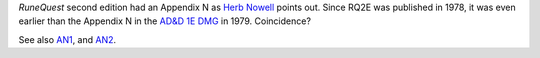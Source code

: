 .. title: RuneQuest Appendix N
.. slug: runequest-appendix-n
.. date: 2013-11-20 08:36:10 UTC-05:00
.. tags: rpg,rq2,runequest,appendix n,d&d dungeon masters guide
.. category: gaming/rpg
.. link: 
.. description: 
.. type: text


`RuneQuest` second edition had an Appendix N as `Herb Nowell`__ points
out.  Since RQ2E was published in 1978, it was even earlier than the
Appendix N in the `AD&D 1E DMG`__ in 1979.  Coincidence?

See also AN1_, and AN2_.

.. _AN1: http://www.blackgate.com/2013/10/04/appendix-n-carrying-on-the-flame/
.. _AN2: http://www.blackgate.com/2013/09/17/the-other-appendix-n/

__ https://web.archive.org/web/20140812072223/http://www.peopletobe.com/runequest-appendix-n/
__ link://slug/dnd-dmg-appendix-n

